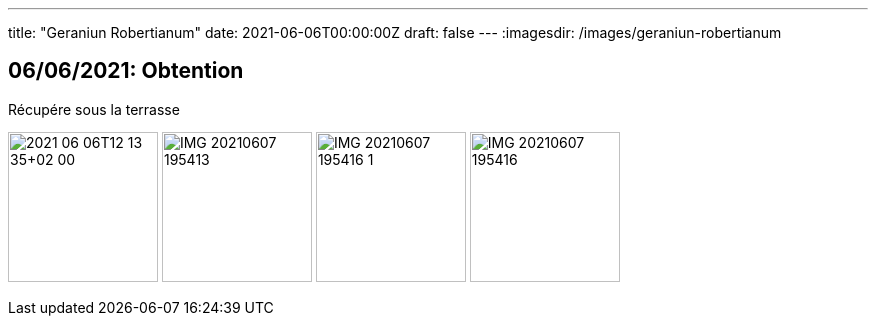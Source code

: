 ---
title: "Geraniun Robertianum"
date: 2021-06-06T00:00:00Z
draft: false
---
:imagesdir: /images/geraniun-robertianum

:toc:
:toclevels: 4


== 06/06/2021: Obtention

Récupére sous la terrasse

image:2021-06-06T12_13_35+02_00.JPEG[width=150px]
image:IMG_20210607_195413.jpg[width=150px]
image:IMG_20210607_195416_1.jpg[width=150px]
image:IMG_20210607_195416.jpg[width=150px]